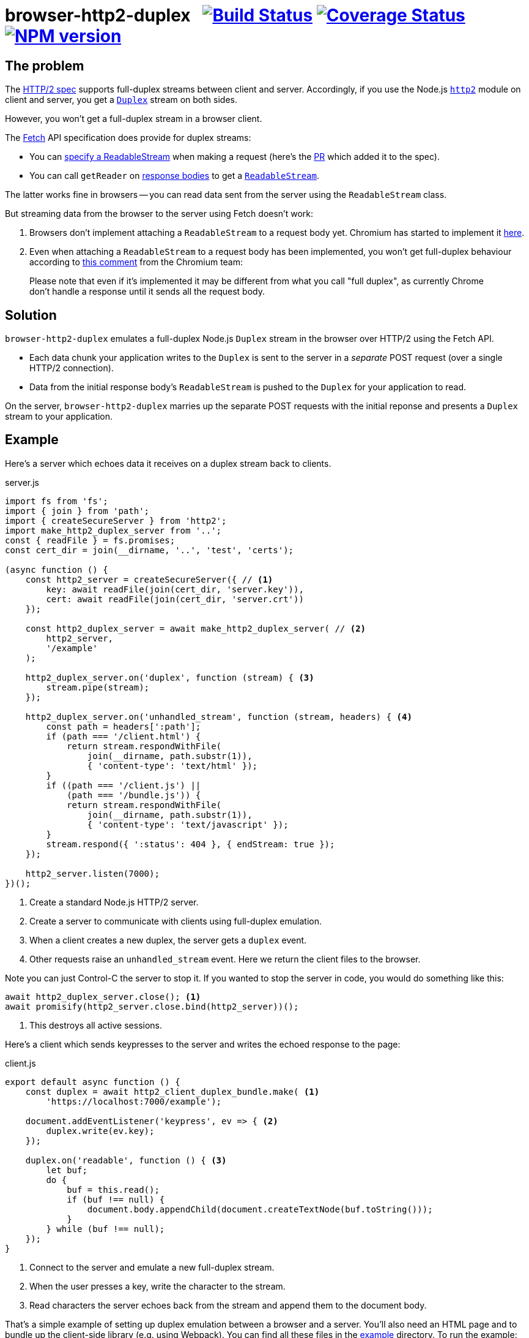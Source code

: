 = browser-http2-duplex{nbsp}{nbsp}{nbsp}image:https://circleci.com/gh/davedoesdev/browser-http2-duplex.svg?style=svg[Build Status,link=https://circleci.com/gh/davedoesdev/browser-http2-duplex] image:https://coveralls.io/repos/github/davedoesdev/browser-http2-duplex/badge.svg[Coverage Status,link=https://coveralls.io/github/davedoesdev/browser-http2-duplex] image:https://img.shields.io/npm/v/browser-http2-duplex.svg[NPM version,link=https://www.npmjs.com/package/browser-http2-duplex]
:prewrap!:

== The problem

The https://httpwg.org/specs/rfc7540.html[HTTP/2 spec] supports full-duplex
streams between client and server. Accordingly, if you use the Node.js
https://nodejs.org/dist/latest-v10.x/docs/api/http2.html[`http2`] module on
client and server, you get a https://nodejs.org/dist/latest-v10.x/docs/api/stream.html#stream_class_stream_duplex[`Duplex`] stream on both sides.

However, you won't get a full-duplex stream in a browser client.

The https://fetch.spec.whatwg.org/[Fetch] API specification does provide for
duplex streams:

* You can https://fetch.spec.whatwg.org/#body-mixin[specify a ReadableStream] when making a request (here's the https://github.com/whatwg/fetch/pull/425[PR] which added it to the spec).

* You can call `getReader` on https://fetch.spec.whatwg.org/#concept-body[response bodies] to get a
https://streams.spec.whatwg.org/#rs-class[`ReadableStream`].

The latter works fine in browsers -- you can read data sent from the server
using the `ReadableStream` class.

But streaming data from the browser to the server using Fetch doesn't work:

1. Browsers don't implement attaching a `ReadableStream` to a request body yet. Chromium has started to implement it https://bugs.chromium.org/p/chromium/issues/detail?id=688906[here].

2. Even when attaching a `ReadableStream` to a request body has been implemented, you won't get full-duplex behaviour according to
https://bugs.chromium.org/p/chromium/issues/detail?id=884568#c3[this comment]
from the Chromium team:

> Please note that even if it's implemented it may be different from what you call "full duplex", as currently Chrome don't handle a response until it sends all the request body.

== Solution

`browser-http2-duplex` emulates a full-duplex Node.js `Duplex` stream in the
browser over HTTP/2 using the Fetch API.

* Each data chunk your application writes to the `Duplex` is sent to the server
in a _separate_ POST request (over a single HTTP/2 connection).

* Data from the initial response body's `ReadableStream` is pushed to the
`Duplex` for your application to read.

On the server, `browser-http2-duplex` marries up the separate POST requests with
the initial reponse and presents a `Duplex` stream to your application.

== Example

Here's a server which echoes data it receives on a duplex stream back to
clients.

[source,javascript]
.server.js
----
import fs from 'fs';
import { join } from 'path';
import { createSecureServer } from 'http2';
import make_http2_duplex_server from '..';
const { readFile } = fs.promises;
const cert_dir = join(__dirname, '..', 'test', 'certs');

(async function () {
    const http2_server = createSecureServer({ // <1>
        key: await readFile(join(cert_dir, 'server.key')),
        cert: await readFile(join(cert_dir, 'server.crt'))
    });

    const http2_duplex_server = await make_http2_duplex_server( // <2>
        http2_server,
        '/example'
    );

    http2_duplex_server.on('duplex', function (stream) { <3>
        stream.pipe(stream);
    });

    http2_duplex_server.on('unhandled_stream', function (stream, headers) { <4>
        const path = headers[':path'];
        if (path === '/client.html') {
            return stream.respondWithFile(
                join(__dirname, path.substr(1)),
                { 'content-type': 'text/html' });
        }
        if ((path === '/client.js') ||
            (path === '/bundle.js')) {
            return stream.respondWithFile(
                join(__dirname, path.substr(1)),
                { 'content-type': 'text/javascript' });
        }
        stream.respond({ ':status': 404 }, { endStream: true });
    });

    http2_server.listen(7000);
})();
----
<1> Create a standard Node.js HTTP/2 server.
<2> Create a server to communicate with clients using full-duplex emulation.
<3> When a client creates a new duplex, the server gets a `duplex` event.
<4> Other requests raise an `unhandled_stream` event. Here we return the client
files to the browser.

Note you can just Control-C the server to stop it. If you wanted to stop the
server in code, you would do something like this:

[source,javascript]
----
await http2_duplex_server.close(); <1>
await promisify(http2_server.close.bind(http2_server))();
----
<1> This destroys all active sessions.

Here's a client which sends keypresses to the server and writes the echoed
response to the page:

[source,javascript]
.client.js
----
export default async function () {
    const duplex = await http2_client_duplex_bundle.make( <1>
        'https://localhost:7000/example');
    
    document.addEventListener('keypress', ev => { <2>
        duplex.write(ev.key);
    });

    duplex.on('readable', function () { <3>
        let buf;
        do {
            buf = this.read();
            if (buf !== null) {
                document.body.appendChild(document.createTextNode(buf.toString()));
            }
        } while (buf !== null);
    });
}
----
<1> Connect to the server and emulate a new full-duplex stream.
<2> When the user presses a key, write the character to the stream.
<3> Read characters the server echoes back from the stream and append them to
the document body.

That's a simple example of setting up duplex emulation between a browser and a
server. You'll also need an HTML page and to bundle up the client-side library
(e.g. using Webpack). You can find all these files in the link:example[]
directory. To run the example:

[source,bash]
----
grunt example
----

and then point your browser to https://localhost:7000/client.html.

== Installation

[source,bash]
----
npm install browser-http2-duplex
----

== Licence

link:LICENCE[MIT]

== Test

[source,bash]
----
grunt test
----

== Lint

[source,bash]
----
grunt lint
----

== Coverage

[source,bash]
----
grunt coverage
----

https://istanbul.js.org/[Istanbul] results are available
http://rawgit.davedoesdev.com/davedoesdev/browser-http2-duplex/master/coverage/lcov-report/index.html[here].

Coveralls page is https://coveralls.io/r/davedoesdev/browser-http2-duplex[here].
